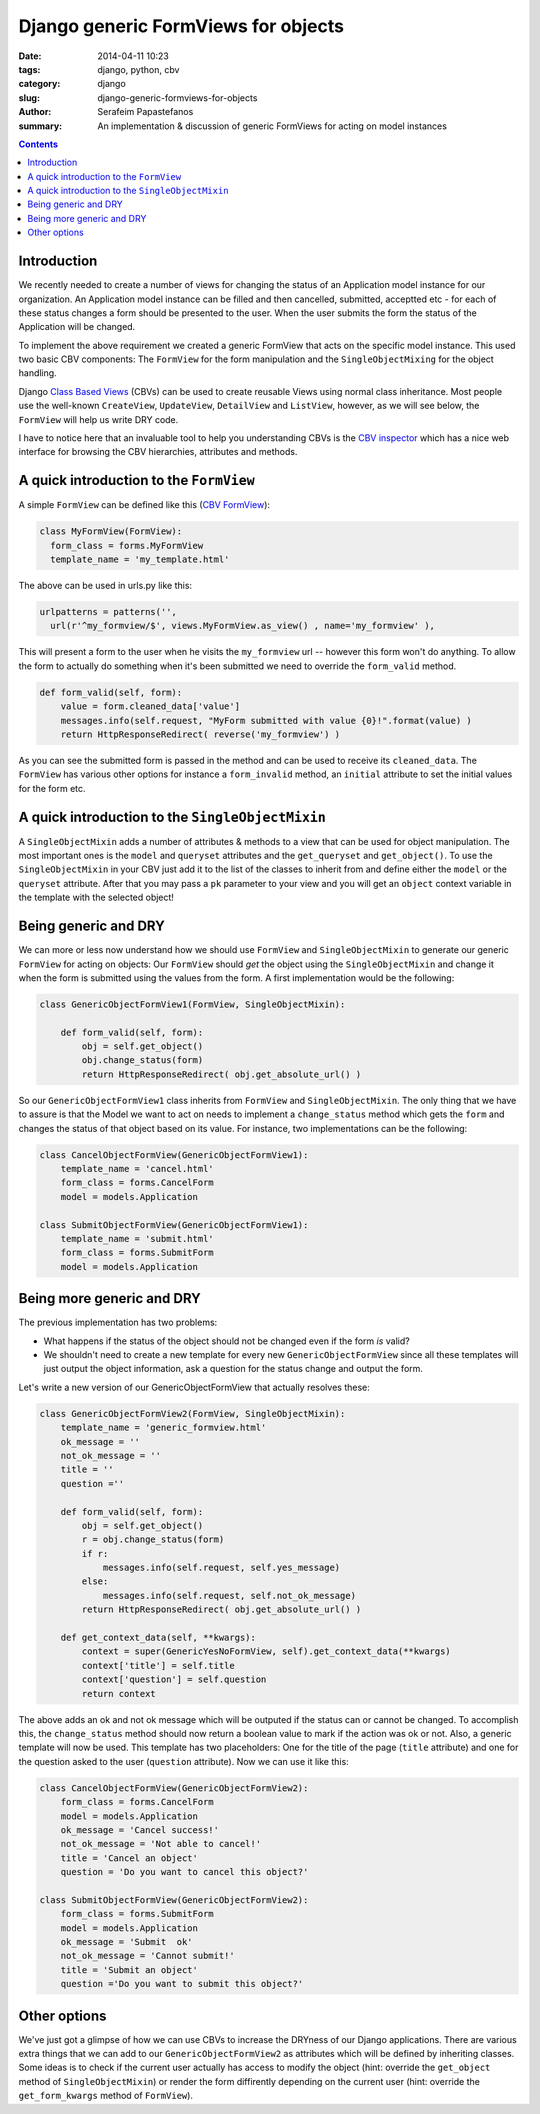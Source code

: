Django generic FormViews for objects
####################################

:date: 2014-04-11 10:23
:tags: django, python, cbv
:category: django
:slug: django-generic-formviews-for-objects
:author: Serafeim Papastefanos
:summary: An implementation & discussion of generic FormViews for acting on model instances

.. contents::

Introduction
------------

We recently needed to create a number of views for changing the status of an Application model instance for our organization.
An Application model instance can be filled and then cancelled, submitted, acceptted etc - for each of these status changes a form should be
presented to the user. When the user submits the form the status of the Application will be changed.

To implement the above requirement we created a generic FormView that acts on the specific model instance. This
used two basic CBV components: The ``FormView`` for the form manipulation and the ``SingleObjectMixing`` for the
object handling.

Django `Class Based Views`_ (CBVs) can be used to create reusable Views using normal class inheritance. Most
people use the well-known ``CreateView``, ``UpdateView``, ``DetailView`` and ``ListView``, however, as we
will see below, the ``FormView`` will help us write DRY code.

I have to notice here that an invaluable tool to help you understanding CBVs is the `CBV inspector`_ which
has a nice web interface for browsing the CBV hierarchies, attributes and methods.

A quick introduction to the ``FormView``
----------------------------------------

A simple ``FormView`` can be defined like this (`CBV FormView`_):

.. code:: 

  class MyFormView(FormView):
    form_class = forms.MyFormView
    template_name = 'my_template.html'
    
The above can be used in urls.py like this:

.. code:: 
  
  urlpatterns = patterns('',
    url(r'^my_formview/$', views.MyFormView.as_view() , name='my_formview' ),

This will present a form to the user when he visits the ``my_formview``  url -- however this form won't do anything. To allow
the form to actually do something when it's been submitted we need to override the ``form_valid`` method.
    
.. code:: 
    
    def form_valid(self, form):
        value = form.cleaned_data['value']
        messages.info(self.request, "MyForm submitted with value {0}!".format(value) )
        return HttpResponseRedirect( reverse('my_formview') )
    

As you can see the submitted form is passed in the method and can be used to receive its ``cleaned_data``. The ``FormView``
has various other options for instance a ``form_invalid`` method, an ``initial`` attribute to set the initial values for the form etc.

A quick introduction to the ``SingleObjectMixin``
-------------------------------------------------
    
A ``SingleObjectMixin`` adds a number of attributes & methods to a view that can be used for object manipulation. The
most important ones is the ``model`` and ``queryset`` attributes and the ``get_queryset`` and ``get_object()``. To use
the ``SingleObjectMixin`` in your CBV just add it to the list of the classes to inherit from and define either the 
``model`` or the ``queryset`` attribute. After that you may pass a ``pk`` parameter to your view and you will get an
``object`` context variable in the template with the selected object!


Being generic and DRY
---------------------

We can more or less now understand how we should use ``FormView`` and ``SingleObjectMixin`` to generate our 
generic ``FormView`` for acting on objects: Our ``FormView`` should *get* the object using the ``SingleObjectMixin``
and change it when the form is submitted using the values from the form. A first implementation would be the following:

.. code:: 

  class GenericObjectFormView1(FormView, SingleObjectMixin):
        
      def form_valid(self, form):
          obj = self.get_object()
          obj.change_status(form)
          return HttpResponseRedirect( obj.get_absolute_url() )


So our ``GenericObjectFormView1`` class inherits from ``FormView`` and ``SingleObjectMixin``. The only thing that we have
to assure is that the Model we want to act on needs to implement a ``change_status`` method which gets the ``form`` and
changes the status of that object based on its value. For instance, two implementations can be the following:


.. code:: 

  class CancelObjectFormView(GenericObjectFormView1):
      template_name = 'cancel.html'
      form_class = forms.CancelForm
      model = models.Application

  class SubmitObjectFormView(GenericObjectFormView1):
      template_name = 'submit.html'
      form_class = forms.SubmitForm
      model = models.Application    


Being more generic and DRY
--------------------------

The previous implementation has two problems: 

* What happens if the status of the object should not be changed even if the form *is* valid?
* We shouldn't need to create a new template for every new ``GenericObjectFormView`` since all these templates will just output the object information, ask a question for the status change and output the form.

Let's write a new version of our GenericObjectFormView that actually resolves these:


.. code:: 

  class GenericObjectFormView2(FormView, SingleObjectMixin):
      template_name = 'generic_formview.html'
      ok_message = ''
      not_ok_message = ''
      title = ''
      question =''
    
      def form_valid(self, form):
          obj = self.get_object()
          r = obj.change_status(form)
          if r:
              messages.info(self.request, self.yes_message)
          else:
              messages.info(self.request, self.not_ok_message)
          return HttpResponseRedirect( obj.get_absolute_url() )

      def get_context_data(self, **kwargs):
          context = super(GenericYesNoFormView, self).get_context_data(**kwargs)
          context['title'] = self.title
          context['question'] = self.question
          return context    


The above adds an ok and not ok message which will be outputed if the status can or cannot be changed. To accomplish this,
the ``change_status`` method should now return a boolean value to mark if the action was ok or not. Also, a generic template
will now be used. This template has two placeholders: One for the title of the page (``title`` attribute) and one for the
question asked to the user (``question`` attribute). Now we can use it like this:

.. code:: 

  class CancelObjectFormView(GenericObjectFormView2):
      form_class = forms.CancelForm
      model = models.Application
      ok_message = 'Cancel success!'
      not_ok_message = 'Not able to cancel!'
      title = 'Cancel an object'
      question = 'Do you want to cancel this object?'

  class SubmitObjectFormView(GenericObjectFormView2):
      form_class = forms.SubmitForm
      model = models.Application   
      ok_message = 'Submit  ok'
      not_ok_message = 'Cannot submit!'
      title = 'Submit an object'
      question ='Do you want to submit this object?'    




Other options
-------------
We've just got a glimpse of how we can use CBVs to increase the DRYness of our Django applications. There are various
extra things that we can add to our ``GenericObjectFormView2`` as attributes which will be defined by inheriting
classes. Some ideas is to check if the current user actually has access to modify the object (hint: override the
``get_object`` method of ``SingleObjectMixin``) or render the form diffirently depending on the current user (hint:
override the ``get_form_kwargs`` method of ``FormView``).

    
.. _`Class Based Views`: https://docs.djangoproject.com/en/1.6/topics/class-based-views/
.. _mixins: https://docs.djangoproject.com/en/dev/topics/class-based-views/mixins/
.. _`CBV inspector`: http://ccbv.co.uk/
.. _`CBV FormView`: http://ccbv.co.uk/projects/Django/1.6/django.views.generic.edit/FormView/